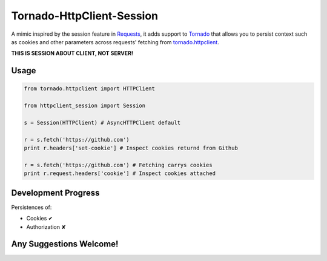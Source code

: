 Tornado-HttpClient-Session
==========================

A mimic inspired by the session feature in `Requests <https://github.com/kennethreitz/requests>`_, it adds support to `Tornado <https://github.com/tornadoweb/tornado>`_ that allows you to persist context such as cookies and other parameters across requests' fetching from `tornado.httpclient <http://tornado.readthedocs.org/en/latest/httpclient.html>`_.

**THIS IS SESSION ABOUT CLIENT, NOT SERVER!**

Usage
-----

.. code-block:: python

   from tornado.httpclient import HTTPClient

   from httpclient_session import Session

   s = Session(HTTPClient) # AsyncHTTPClient default

   r = s.fetch('https://github.com')
   print r.headers['set-cookie'] # Inspect cookies returnd from Github

   r = s.fetch('https://github.com') # Fetching carrys cookies
   print r.request.headers['cookie'] # Inspect cookies attached

Development Progress
--------------------

Persistences of:

* Cookies ✔
* Authorization ✘

Any Suggestions Welcome!
------------------------

